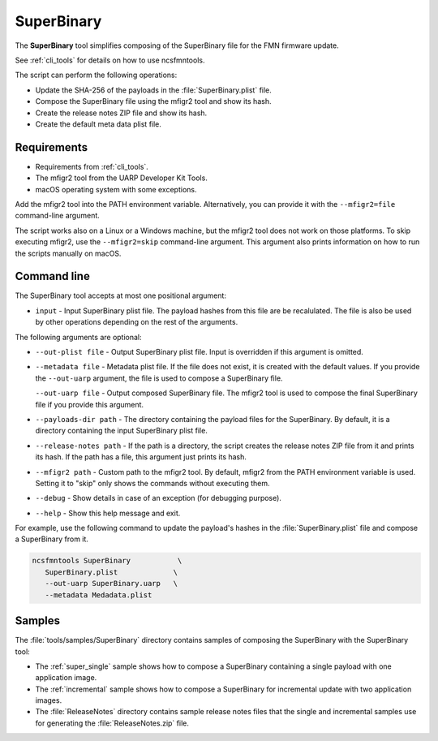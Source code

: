 .. _super-binary:

SuperBinary
###########

The **SuperBinary** tool simplifies composing of the SuperBinary file for the FMN firmware update.

See :ref:`cli_tools` for details on how to use ncsfmntools.

The script can perform the following operations:

* Update the SHA-256 of the payloads in the :file:`SuperBinary.plist` file.
* Compose the SuperBinary file using the mfigr2 tool and show its hash.
* Create the release notes ZIP file and show its hash.
* Create the default meta data plist file.

Requirements
============

* Requirements from :ref:`cli_tools`.
* The mfigr2 tool from the UARP Developer Kit Tools.
* macOS operating system with some exceptions.

Add the mfigr2 tool into the PATH environment variable.
Alternatively, you can provide it with the ``--mfigr2=file`` command-line argument.

The script works also on a Linux or a Windows machine, but the mfigr2 tool does not work on those platforms.
To skip executing mfigr2, use the ``--mfigr2=skip`` command-line argument.
This argument also prints information on how to run the scripts manually on macOS.

Command line
============

The SuperBinary tool accepts at most one positional argument:

* ``input`` - Input SuperBinary plist file. The payload hashes from this file are be recalulated.
  The file is also be used by other operations depending on the rest of the arguments.

The following arguments are optional:

* ``--out-plist file`` - Output SuperBinary plist file.
  Input is overridden if this argument is omitted.

* ``--metadata file`` - Metadata plist file.
  If the file does not exist, it is created with the default values.
  If you provide the ``--out-uarp`` argument, the file is used to compose a SuperBinary file.

  ``--out-uarp file`` - Output composed SuperBinary file.
  The mfigr2 tool is used to compose the final SuperBinary file if you provide this argument.

* ``--payloads-dir path`` - The directory containing the payload files for the SuperBinary.
  By default, it is a directory containing the input SuperBinary plist file.

* ``--release-notes path`` - If the path is a directory, the script creates the release notes ZIP file from it and prints its hash.
  If the path has a file, this argument just prints its hash.

* ``--mfigr2 path`` - Custom path to the mfigr2 tool.
  By default, mfigr2 from the PATH environment variable is used.
  Setting it to "skip" only shows the commands without executing them.

* ``--debug`` - Show details in case of an exception (for debugging purpose).

* ``--help`` - Show this help message and exit.

For example, use the following command to update the payload's hashes in the :file:`SuperBinary.plist` file and compose a SuperBinary from it.

.. code-block:: console

   ncsfmntools SuperBinary           \
      SuperBinary.plist             \
      --out-uarp SuperBinary.uarp   \
      --metadata Medadata.plist

Samples
=======

The :file:`tools/samples/SuperBinary` directory contains samples of composing the SuperBinary with the SuperBinary tool:

* The :ref:`super_single` sample shows how to compose a SuperBinary containing a single payload with one application image.
* The :ref:`incremental` sample shows how to compose a SuperBinary for incremental update with two application images.
* The :file:`ReleaseNotes` directory contains sample release notes files that the single and incremental samples use for generating the :file:`ReleaseNotes.zip` file.

